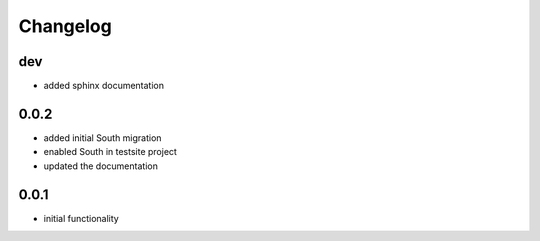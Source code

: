 Changelog
=========

dev
-----

* added sphinx documentation

0.0.2
-----

* added initial South migration
* enabled South in testsite project
* updated the documentation

0.0.1
-----

* initial functionality